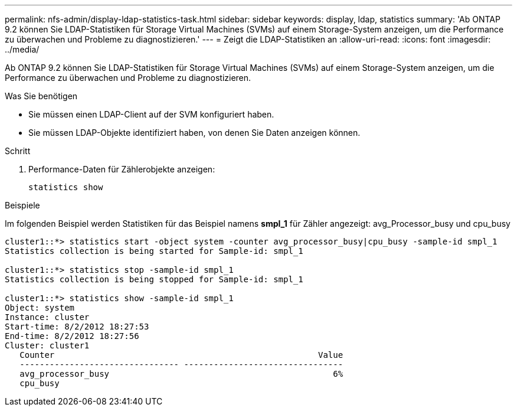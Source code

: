 ---
permalink: nfs-admin/display-ldap-statistics-task.html 
sidebar: sidebar 
keywords: display, ldap, statistics 
summary: 'Ab ONTAP 9.2 können Sie LDAP-Statistiken für Storage Virtual Machines (SVMs) auf einem Storage-System anzeigen, um die Performance zu überwachen und Probleme zu diagnostizieren.' 
---
= Zeigt die LDAP-Statistiken an
:allow-uri-read: 
:icons: font
:imagesdir: ../media/


[role="lead"]
Ab ONTAP 9.2 können Sie LDAP-Statistiken für Storage Virtual Machines (SVMs) auf einem Storage-System anzeigen, um die Performance zu überwachen und Probleme zu diagnostizieren.

.Was Sie benötigen
* Sie müssen einen LDAP-Client auf der SVM konfiguriert haben.
* Sie müssen LDAP-Objekte identifiziert haben, von denen Sie Daten anzeigen können.


.Schritt
. Performance-Daten für Zählerobjekte anzeigen:
+
`statistics show`



.Beispiele
Im folgenden Beispiel werden Statistiken für das Beispiel namens *smpl_1* für Zähler angezeigt: avg_Processor_busy und cpu_busy

[listing]
----
cluster1::*> statistics start -object system -counter avg_processor_busy|cpu_busy -sample-id smpl_1
Statistics collection is being started for Sample-id: smpl_1

cluster1::*> statistics stop -sample-id smpl_1
Statistics collection is being stopped for Sample-id: smpl_1

cluster1::*> statistics show -sample-id smpl_1
Object: system
Instance: cluster
Start-time: 8/2/2012 18:27:53
End-time: 8/2/2012 18:27:56
Cluster: cluster1
   Counter                                                     Value
   -------------------------------- --------------------------------
   avg_processor_busy                                             6%
   cpu_busy
----